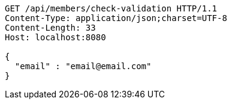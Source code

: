 [source,http,options="nowrap"]
----
GET /api/members/check-validation HTTP/1.1
Content-Type: application/json;charset=UTF-8
Content-Length: 33
Host: localhost:8080

{
  "email" : "email@email.com"
}
----